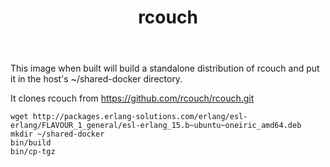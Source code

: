 #+TITLE: rcouch

This image when built will build a standalone distribution of rcouch and put it in the
host's ~/shared-docker directory.

It clones rcouch from https://github.com/rcouch/rcouch.git

: wget http://packages.erlang-solutions.com/erlang/esl-erlang/FLAVOUR_1_general/esl-erlang_15.b~ubuntu~oneiric_amd64.deb
: mkdir ~/shared-docker
: bin/build
: bin/cp-tgz






